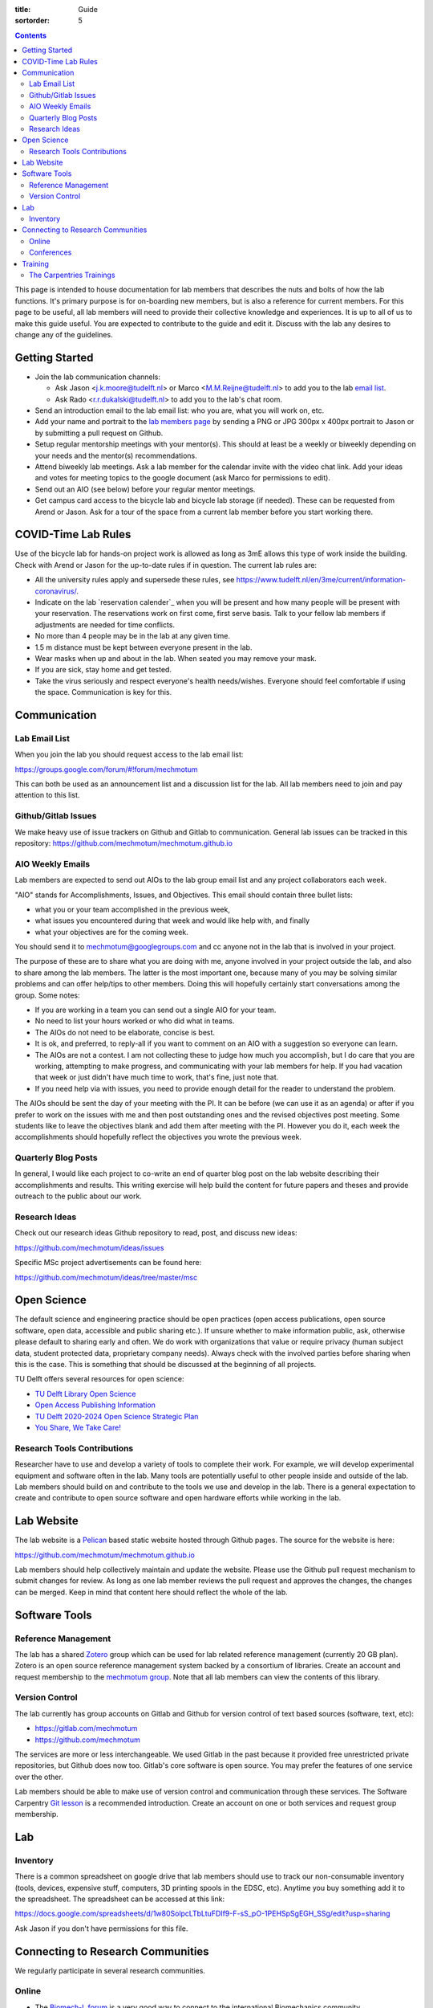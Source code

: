:title: Guide
:sortorder: 5

.. contents::

This page is intended to house documentation for lab members that describes the
nuts and bolts of how the lab functions. It's primary purpose is for
on-boarding new members, but is also a reference for current members. For this
page to be useful, all lab members will need to provide their collective
knowledge and experiences. It is up to all of us to make this guide useful. You
are expected to contribute to the guide and edit it. Discuss with the lab any
desires to change any of the guidelines.

Getting Started
===============

- Join the lab communication channels:

  - Ask Jason <j.k.moore@tudelft.nl> or Marco <M.M.Reijne@tudelft.nl> to add
    you to the lab `email list`_.
  - Ask Rado <r.r.dukalski@tudelft.nl> to add you to the lab's chat room.

- Send an introduction email to the lab email list: who you are, what you will
  work on, etc.
- Add your name and portrait to the `lab members page`_ by sending a PNG or JPG
  300px x 400px portrait to Jason or by submitting a pull request on Github.
- Setup regular mentorship meetings with your mentor(s). This should at least
  be a weekly or biweekly depending on your needs and the mentor(s)
  recommendations.
- Attend biweekly lab meetings. Ask a lab member for the calendar invite with
  the video chat link. Add your ideas and votes for meeting topics to the
  google document (ask Marco for permissions to edit).
- Send out an AIO (see below) before your regular mentor meetings.
- Get campus card access to the bicycle lab and bicycle lab storage (if
  needed). These can be requested from Arend or Jason. Ask for a tour of the
  space from a current lab member before you start working there.

.. _email list: https://groups.google.com/g/mechmotum
.. _lab members page: {filename}/pages/members.rst

COVID-Time Lab Rules
====================

Use of the bicycle lab for hands-on project work is allowed as long as 3mE
allows this type of work inside the building. Check with Arend or Jason for the
up-to-date rules if in question. The current lab rules are:

- All the university rules apply and supersede these rules, see
  https://www.tudelft.nl/en/3me/current/information-coronavirus/.
- Indicate on the lab `reservation calender`_ when you will be present and how
  many people will be present with your reservation. The reservations work on
  first come, first serve basis. Talk to your fellow lab members if adjustments
  are needed for time conflicts.
- No more than 4 people may be in the lab at any given time.
- 1.5 m distance must be kept between everyone present in the lab.
- Wear masks when up and about in the lab. When seated you may remove your
  mask.
- If you are sick, stay home and get tested.
- Take the virus seriously and respect everyone's health needs/wishes. Everyone
  should feel comfortable if using the space. Communication is key for this.

.. _reservation calendar: https://calendar.google.com/calendar/u/0?cid=amcwaG9nMnZxaWRxMXI0dGdmdmlzcWEwazhAZ3JvdXAuY2FsZW5kYXIuZ29vZ2xlLmNvbQ

Communication
=============

Lab Email List
--------------

When you join the lab you should request access to the lab email list:

https://groups.google.com/forum/#!forum/mechmotum

This can both be used as an announcement list and a discussion list for the
lab. All lab members need to join and pay attention to this list.

Github/Gitlab Issues
--------------------

We make heavy use of issue trackers on Github and Gitlab to communication.
General lab issues can be tracked in this repository:
https://github.com/mechmotum/mechmotum.github.io

AIO Weekly Emails
-----------------

Lab members are expected to send out AIOs to the lab group email list and any
project collaborators each week.

"AIO" stands for Accomplishments, Issues, and Objectives. This email should
contain three bullet lists:

- what you or your team accomplished in the previous week,
- what issues you encountered during that week and would like help with, and finally
- what your objectives are for the coming week.

You should send it to mechmotum@googlegroups.com and cc anyone not in the lab
that is involved in your project.

The purpose of these are to share what you are doing with me, anyone involved
in your project outside the lab, and also to share among the lab members. The
latter is the most important one, because many of you may be solving similar
problems and can offer help/tips to other members. Doing this will hopefully
certainly start conversations among the group. Some notes:

- If you are working in a team you can send out a single AIO for your team.
- No need to list your hours worked or who did what in teams.
- The AIOs do not need to be elaborate, concise is best.
- It is ok, and preferred, to reply-all if you want to comment on an AIO with a
  suggestion so everyone can learn.
- The AIOs are not a contest. I am not collecting these to judge how much you
  accomplish, but I do care that you are working, attempting to make progress,
  and communicating with your lab members for help. If you had vacation that
  week or just didn't have much time to work, that's fine, just note that.
- If you need help via with issues, you need to provide enough detail for the
  reader to understand the problem.

The AIOs should be sent the day of your meeting with the PI. It can be before
(we can use it as an agenda) or after if you prefer to work on the issues with
me and then post outstanding ones and the revised objectives post meeting. Some
students like to leave the objectives blank and add them after meeting with the
PI. However you do it, each week the accomplishments should hopefully reflect
the objectives you wrote the previous week.

Quarterly Blog Posts
--------------------

In general, I would like each project to co-write an end of quarter blog post
on the lab website describing their accomplishments and results. This writing
exercise will help build the content for future papers and theses and provide
outreach to the public about our work.

Research Ideas
--------------

Check out our research ideas Github repository to read, post, and discuss new
ideas:

https://github.com/mechmotum/ideas/issues

Specific MSc project advertisements can be found here:

https://github.com/mechmotum/ideas/tree/master/msc

Open Science
============

The default science and engineering practice should be open practices (open
access publications, open source software, open data, accessible and public
sharing etc.). If unsure whether to make information public, ask, otherwise
please default to sharing early and often. We do work with organizations that
value or require privacy (human subject data, student protected data,
proprietary company needs). Always check with the involved parties before
sharing when this is the case. This is something that should be discussed at
the beginning of all projects.

TU Delft offers several resources for open science:

- `TU Delft Library Open Science <https://www.tudelft.nl/library/actuele-themas/tu-delft-open-science/>`_
- `Open Access Publishing Information <https://www.tudelft.nl/library/actuele-themas/tu-delft-open-science/os/open-publishing/>`_
- `TU Delft 2020-2024 Open Science Strategic Plan
  <https://doi.org/10.4233/uuid:f2faff07-408f-4cec-bd87-0919c9e4c26f>`_
- `You Share, We Take Care! <https://www.tudelft.nl/en/library/current-topics/libraryfor-researchers/library-for-researchers/publishing-outreach/you-share-we-take-care/>`_

Research Tools Contributions
----------------------------

Researcher have to use and develop a variety of tools to complete their work.
For example, we will develop experimental equipment and software often in the
lab. Many tools are potentially useful to other people inside and outside of
the lab. Lab members should build on and contribute to the tools we use and
develop in the lab. There is a general expectation to create and contribute to
open source software and open hardware efforts while working in the lab.

Lab Website
===========

The lab website is a Pelican_ based static website hosted through Github pages.
The source for the website is here:

https://github.com/mechmotum/mechmotum.github.io

Lab members should help collectively maintain and update the website. Please
use the Github pull request mechanism to submit changes for review. As long as
one lab member reviews the pull request and approves the changes, the changes
can be merged. Keep in mind that content here should reflect the whole of the
lab.

.. _Pelican: getpelican.com

Software Tools
==============

Reference Management
--------------------

The lab has a shared Zotero_ group which can be used for lab related reference
management (currently 20 GB plan). Zotero is an open source reference
management system backed by a consortium of libraries. Create an account and
request membership to the `mechmotum group`_. Note that all lab members can
view the contents of this library.

.. _Zotero: https://www.zotero.org
.. _mechmotum group: https://www.zotero.org/groups/966974/mechmotum

Version Control
---------------

The lab currently has group accounts on Gitlab and Github for version control
of text based sources (software, text, etc):

- https://gitlab.com/mechmotum
- https://github.com/mechmotum

The services are more or less interchangeable. We used Gitlab in the past
because it provided free unrestricted private repositories, but Github does now
too. Gitlab's core software is open source. You may prefer the features of one
service over the other.

Lab members should be able to make use of version control and communication
through these services. The Software Carpentry `Git lesson`_ is a recommended
introduction. Create an account on one or both services and request group
membership.

.. _Git lesson: http://swcarpentry.github.io/git-novice/

Lab
===

Inventory
---------

There is a common spreadsheet on google drive that lab members should use to
track our non-consumable inventory (tools, devices, expensive stuff,
computers, 3D printing spools in the EDSC, etc). Anytime you buy something add
it to the spreadsheet. The spreadsheet can be accessed at this link:

https://docs.google.com/spreadsheets/d/1w80SolpcLTbLtuFDIf9-F-sS_pO-1PEHSpSgEGH_SSg/edit?usp=sharing

Ask Jason if you don't have permissions for this file.

Connecting to Research Communities
==================================

We regularly participate in several research communities.

Online
------

- The `Biomech-L forum <https://biomch-l.isbweb.org>`_ is a very good way to
  connect to the international Biomechanics community.

Conferences
-----------

- Bicycle and Motorcycle Dynamics Conference: http://bmdconf.org/
- International Cycling Safety Conference: http://cyclingsafety.net/
- EuroSciPy: https://www.euroscipy.org/
- SciPy: https://conference.scipy.org/
- JupyterCon: https://jupytercon.com/

Training
========

It is important to both learn the tools, methods, and techniques used in the
lab and to teach the lab new things you've learned so we can collaborate
efficiently and effectively.

The Carpentries Trainings
-------------------------

Each lab member will need to learn the collaborative software tools and open
source development practices needed to work on code and other text based
sources together. Carpentries trainings (Software Carpentry in particular) is a
great way to get started on this. TU Delft offers regular courses:

- `Software Carpentry Workshops
  <https://www.tudelft.nl/library/actuele-themas/research-data-management/r/training-evenementen/training-voor-onderzoekers/software-carpentry-workshop/>`_

Sign up by emailing Femke van Giessen (F.vanGiessen@tudelft.nl) to register for
a slot. You will be directed to an Evenbrite. Sign up on Eventbrite immediately
because these typically fill up in 10 minutes and there are large wait lists.

- TU Delft Data Champions hosts events and trainings: https://www.tudelft.nl/en/library/current-topics/research-data-management/r/support/data-champions/
- 4TU Research Data Training and Events: https://data.4tu.nl/info/en/news-events/training-events/
